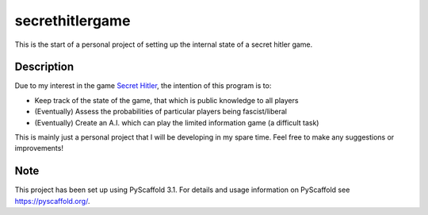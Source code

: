 ================
secrethitlergame
================


This is the start of a personal project of setting up the internal state of a secret hitler game. 


Description
===========

Due to my interest in the game `Secret Hitler <secrethitler.com>`_, the intention of this program is to: 

* Keep track of the state of the game, that which is public knowledge to all players

* (Eventually) Assess the probabilities of particular players being fascist/liberal

* (Eventually) Create an A.I. which can play the limited information game (a difficult task)


This is mainly just a personal project that I will be developing in my spare time. Feel free to make any suggestions 
or improvements! 

Note
====

This project has been set up using PyScaffold 3.1. For details and usage
information on PyScaffold see https://pyscaffold.org/.
